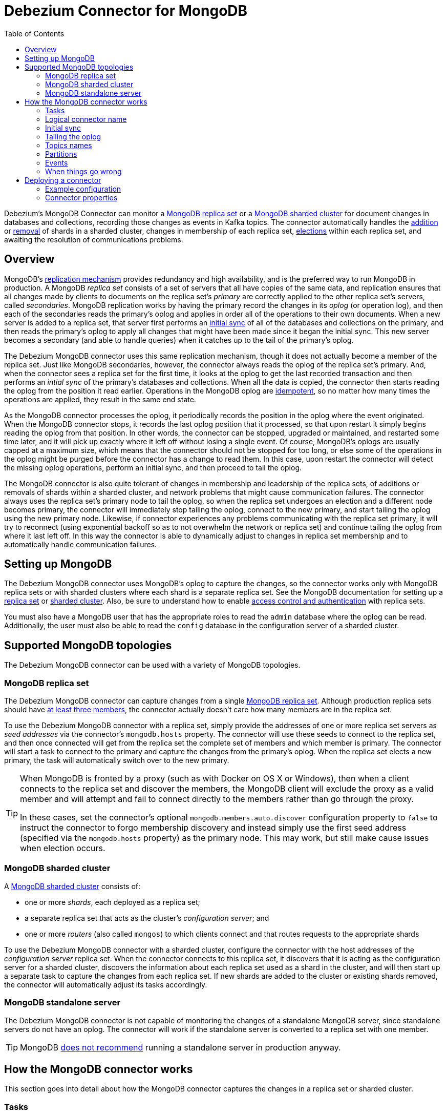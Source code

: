 = Debezium Connector for MongoDB
:awestruct-layout: doc
:toc:
:toc-placement: macro
:linkattrs:
:icons: font
:source-highlighter: highlight.js

toc::[]

Debezium's MongoDB Connector can monitor a https://docs.mongodb.com/manual/tutorial/deploy-replica-set/[MongoDB replica set] or a https://docs.mongodb.com/manual/core/sharded-cluster-components/[MongoDB sharded cluster] for document changes in databases and collections, recording those changes as events in Kafka topics. The connector automatically handles the https://docs.mongodb.com/manual/tutorial/add-shards-to-shard-cluster/[addition] or https://docs.mongodb.com/manual/tutorial/remove-shards-from-cluster/[removal] of shards in a sharded cluster, changes in membership of each replica set, https://docs.mongodb.com/manual/core/replica-set-elections/[elections] within each replica set, and awaiting the resolution of communications problems.

[[overview]]
== Overview

MongoDB's https://docs.mongodb.com/manual/replication/[replication mechanism] provides redundancy and high availability, and is the preferred way to run MongoDB in production. A MongoDB _replica set_ consists of a set of servers that all have copies of the same data, and replication ensures that all changes made by clients to documents on the replica set's _primary_ are correctly applied to the other replica set's servers, called _secondaries_. MongoDB replication works by having the primary record the changes in its _oplog_ (or operation log), and then each of the secondaries reads the primary's oplog and applies in order all of the operations to their own documents. When a new server is added to a replica set, that server first performs an https://docs.mongodb.com/manual/core/replica-set-sync/[initial sync] of all of the databases and collections on the primary, and then reads the primary's oplog to apply all changes that might have been made since it began the initial sync. This new server becomes a secondary (and able to handle queries) when it catches up to the tail of the primary's oplog.

The Debezium MongoDB connector uses this same replication mechanism, though it does not actually become a member of the replica set. Just like MongoDB secondaries, however, the connector always reads the oplog of the replica set's primary. And, when the connector sees a replica set for the first time, it looks at the oplog to get the last recorded transaction and then performs an _intial sync_ of the primary's databases and collections. When all the data is copied, the connector then starts reading the oplog from the position it read earlier. Operations in the MongoDB oplog are https://docs.mongodb.com/manual/core/replica-set-oplog/[idempotent], so no matter how many times the operations are applied, they result in the same end state.

As the MongoDB connector processes the oplog, it periodically records the position in the oplog where the event originated. When the MongoDB connector stops, it records the last oplog position that it processed, so that upon restart it simply begins reading the oplog from that position. In other words, the connector can be stopped, upgraded or maintained, and restarted some time later, and it will pick up exactly where it left off without losing a single event. Of course, MongoDB's oplogs are usually capped at a maximum size, which means that the connector should not be stopped for too long, or else some of the operations in the oplog might be purged before the connector has a change to read them. In this case, upon restart the connector will detect the missing oplog operations, perform an initial sync, and then proceed to tail the oplog.

The MongoDB connector is also quite tolerant of changes in membership and leadership of the replica sets, of additions or removals of shards within a sharded cluster, and network problems that might cause communication failures. The connector always uses the replica set's primary node to tail the oplog, so when the replica set undergoes an election and a different node becomes primary, the connector will immediately stop tailing the oplog, connect to the new primary, and start tailing the oplog using the new primary node. Likewise, if connector experiences any problems communicating with the replica set primary, it will try to reconnect (using exponential backoff so as to not overwhelm the network or replica set) and continue tailing the oplog from where it last left off. In this way the connector is able to dynamically adjust to changes in replica set membership and to automatically handle communication failures.

[[setting-up-mongodb]]
== Setting up MongoDB

The Debezium MongoDB connector uses MongoDB's oplog to capture the changes, so the connector works only with MongoDB replica sets or with sharded clusters where each shard is a separate replica set. See the MongoDB documentation for setting up a https://docs.mongodb.com/manual/replication/[replica set] or https://docs.mongodb.com/manual/sharding/[sharded cluster]. Also, be sure to understand how to enable https://docs.mongodb.com/manual/tutorial/deploy-replica-set-with-keyfile-access-control/#deploy-repl-set-with-auth[access control and authentication] with replica sets.

You must also have a MongoDB user that has the appropriate roles to read the `admin` database where the oplog can be read. Additionally, the user must also be able to read the `config` database in the configuration server of a sharded cluster.

[[supported-mongodb-topologies]]
== Supported MongoDB topologies

The Debezium MongoDB connector can be used with a variety of MongoDB topologies.

[[mongodb-replicaset]]
=== MongoDB replica set

The Debezium MongoDB connector can capture changes from a single https://docs.mongodb.com/manual/replication/[MongoDB replica set]. Although production replica sets should have https://docs.mongodb.com/manual/core/replica-set-architecture-three-members/[at least three members], the connector actually doesn't care how many members are in the replica set.

To use the Debezium MongoDB connector with a replica set, simply provide the addresses of one or more replica set servers as _seed addresses_ via the connector's `mongodb.hosts` property. The connector will use these seeds to connect to the replica set, and then once connected will get from the replica set the complete set of members and which member is primary. The connector will start a task to connect to the primary and capture the changes from the primary's oplog. When the replica set elects a new primary, the task will automatically switch over to the new primary.

[TIP]
====
When MongoDB is fronted by a proxy (such as with Docker on OS X or Windows), then when a client connects to the replica set and discover the members, the MongoDB client will exclude the proxy as a valid member and will attempt and fail to connect directly to the members rather than go through the proxy.

In these cases, set the connector's optional `mongodb.members.auto.discover` configuration property to `false` to instruct the connector to forgo membership discovery and instead simply use the first seed address (specified via the `mongodb.hosts` property) as the primary node. This may work, but still make cause issues when election occurs.
====

[[mongodb-sharded-cluster]]
=== MongoDB sharded cluster

A https://docs.mongodb.com/manual/sharding/[MongoDB sharded cluster] consists of:

* one or more _shards_, each deployed as a replica set;
* a separate replica set that acts as the cluster's _configuration server_; and
* one or more _routers_ (also called `mongos`) to which clients connect and that routes requests to the appropriate shards

To use the Debezium MongoDB connector with a sharded cluster, configure the connector with the host addresses of the _configuration server_ replica set. When the connector connects to this replica set, it discovers that it is acting as the configuration server for a sharded cluster, discovers the information about each replica set used as a shard in the cluster, and will then start up a separate task to capture the changes from each replica set. If new shards are added to the cluster or existing shards removed, the connector will automatically adjust its tasks accordingly.

[[mongodb-standalone-server]]
=== MongoDB standalone server

The Debezium MongoDB connector is not capable of monitoring the changes of a standalone MongoDB server, since standalone servers do not have an oplog. The connector will work if the standalone server is converted to a replica set with one member.

[TIP]
====
MongoDB https://docs.mongodb.com/manual/core/replica-set-architectures/[does not recommend] running a standalone server in production anyway.
====


[[how-it-works]]
[[how-the-mongodb-connector-works]]
== How the MongoDB connector works

This section goes into detail about how the MongoDB connector captures the changes in a replica set or sharded cluster.

[[tasks]]
=== Tasks

When a MongoDB connector is configured and deployed, it starts by connecting to the MongoDB servers at the seed addresses, and determines the details about each of the available replica sets. Since each replica set has its own independent oplog, the connector will try to use a separate task for each replica set. The connector can limit the maximun number of tasks it will use, and if not enough tasks are available the connector will assign multiple replica sets to each task, although the task will still use a separate thread for each replica set.

[TIP]
====
When running the connector against a sharded cluster, use a value of `tasks.max` that is greater than the number of replica sets. This will allow the connector to create one task for each replica set, and will let Kafka Connect coordinate, distribute, and manage the tasks across all of the available worker processes.
====

[[logical-name]]
[[logical-connector-name]]
=== Logical connector name

One of the connector configuration properties is `mongodb.name`, and it serves as a _logical name_ for the MongoDB replica set or sharded cluster. The connector uses the logical name in a number of ways: as the prefix for all topic names, and as a unique identifier when recording the oplog position of each replica set.

You should give each MongoDB connector a unique logical name that meaningfully describes the source MongoDB system. We recommend logical names begin with an alphabetic or underscore character, and remaining characters that are alphanumeric or underscore.

[[initial-sync]]
=== Initial sync

When a task starts up using a replica set, it uses the connector's logical name and the replica set name to find an _offset_ that describes the position in the replica sets oplog where the connector previously stopped reading. If an offset can be found and it is still in the oplog, then the task immediately proceeds with link:tailing-the-oplog[tailing the oplog], starting at the recorded offset position.

However, if no offset is found or if the oplog no longer contains that position, the task must first obtain the current state of the replica set contents by performing an _initial sync_. This process starts by recording the current position of the oplog and recording that as the offset (along with a flag that denotes an initial sync has been started). The task will then proceed to copy each collection, spawning as many threads as possible (up to the value of the `initial.sync.max.threads` configuration property) to perform this work in parallel. The connector will record a separate _read event_ for each document it sees, and that read event will contain the object's identifier, the complete state of the object, and _source_ information about the MongoDB replica set where the object was found. The source information will also include a flag that denotes the event was produced during an initial sync.

This initial sync will continue until it has copied all collections that match the connector's filters. If the connector is stopped before the tasks' initial syncs are completed, upon restart the connector will begin the initial sync again.

[TIP]
====
Try to avoid task reassignment and reconfigurations while the connector is performing an intial sync of any replica sets. The connector does log messages with the progress of the initial sync. For utmost control, run a separate cluster of Kafka Connect for each connector.
====

[[tailing-the-oplog]]
=== Tailing the oplog

Once the connector task for a replica set has an offset, it uses the offset to determine the position in the oplog where it should start reading. The task will then connect to the replica set's primary node and start reading the oplog from that position, processing all of the create, insert, and delete operations and converting them into Debezium link:#events[change events]. Each change event includes the position in the oplog where the operation was found, and the connector periodically records this as its most recent offset. (The interval at which the offset is recorded is governed by the `offset.flush.interval.ms` http://docs.confluent.io/3.0.0/connect/userguide.html#configuring-workers[Kafka Connect worker configuration property].)

When the connector is stopped gracefully, the last offset processed is recorded so that, upon restart, the connector will continue exactly where it left off. If the connector's tasks terminate unexpectedly, however, then the tasks may have processed and generated events after it last records the offset but before the last offset is recorded; upon restart, the connector will begin at the last _recorded_ offset, possibly generating some the same events that were previously generated just prior to the crash.

[NOTE]
====
When everything is operating nominally, Kafka consumers will actually see every message *_exactly once_*. However, when things go wrong Kafka can only guarantee consumers will see every message *_at least once_*. Therefore, your consumers need to anticipate seeing messages more than once.
====

As mentioned above, the connector tasks always use the replica set's primary node to tail the oplog, ensuring that the connector sees the most up-to-date operations as possible and can capture the changes with lower latency than if secondaries were to be used instead. When the replica set elects a new primary, the connector will immediately stop tailing the oplog, connect to the new primary, and start tailing the new primary's oplog start at the same position. Likewise, if connector experiences any problems communicating with the replica set members, it will try to reconnect (using exponential backoff so as to not overwhelm the replica set) and once connected continue tailing the oplog from where it last left off. In this way the connector is able to dynamically adjust to changes in replica set membership and to automatically handle communication failures.

The bottom line is that the MongoDB connector will continue running under most situations, though communication problems may cause the connector to wait until the problems are resolved.

[[topic-names]]
=== Topics names

The MongoDB connector writes events for all insert, update, and delete operations to documents in each collection to a single Kafka topic. The name of the Kafka topics always takes the form _logicalName_._databaseName_._collectionName_, where _logicalName_ is the link:logical-name[logical name] of the connector as specified with the `mongodb.name` configuration property, _databaseName_ is the name of the database where the operation occurred, and _collectionName_ is the name of the MongoDB collection in which the affected document existed.

For example, consider a MongoDB replica set with an `inventory` database that contains four collections: `products`, `products_on_hand`, `customers`, and `orders`. If the connector monitoring this database were given a logical name of `fulfillment`, then the connector would produce events on these four Kafka topics:

* `fulfillment.inventory.products`
* `fulfillment.inventory.products_on_hand`
* `fulfillment.inventory.customers`
* `fulfillment.inventory.orders`

Notice that the topic names do not incorporate the replica set name or shard name. As a resule, all changes to a sharded collection (where each shard contains a subset of the collection's documents) all go to the same Kafka topic.

You can set up Kafka to http://kafka.apache.org/documentation.html#basic_ops_add_topic[auto-create] the topics as they are needed. If not, then you must use Kafak administration tools to create the topics before starting the connector.

[[partitions]]
=== Partitions

The MongoDB connector does not make any explicit determination of the topic partitions for events. Instead, it allows Kafka to determine the partition based upon the key. You can change Kafka's partitioning logic by defining in the Kafka Connect worker configuration the name of the `Partitioner` implementation.

Be aware that Kafka only maintains total order for events written to a single topic _partition_. Partitioning the events by key does mean that all events with the same key will always go to the same partition, ensuring that all events for a specific document are always totally ordered.



[[events]]
=== Events

All data change events produced by the MongoDB connector have a key and a value. The rest of this section outlines the structure of these keys and values.

[NOTE]
====
Starting with Kafka 0.10, Kafka can optionally record with the message key and value the http://kafka.apache.org/documentation.html#upgrade_10_performance_impact[_timestamp_] at which the message was created (recorded by the producer) or written to the log by Kafka.
====

Debezium and Kafka Connect are designed around _continuous streams of event messages_, and the structure of these events could potentially change over time if the source of those events changed in structure or if the connector is improved or changed. This could be difficult for consumers to deal with, so to make it very easy Kafka Connect makes each event self-contained. Every message key and value has two parts: a _schema_ and _payload_. The schema describes the structure of the payload, while the payload contains the actual data.

[[change-events-key]]
==== Change event's key

For a given collection, the change event's key will be a structure that contains a single `id` field. Its value will be the document's identifier represented as string which is derived from the https://docs.mongodb.com/manual/reference/mongodb-extended-json/[MongoDB extended JSON serialization in strict mode]. Consider a connector with a logical name of `fulfillment`, a replica set containing an `inventory` database with a `customers` collection containing documents such as:

[source,json,indent=0]
----
  {
    "_id": 1004,
    "first_name": "Anne",
    "last_name": "Kretchmar",
    "email": "annek@noanswer.org"
  }
----

Every change event for the `customers` collection will feature the same key structure, which in JSON looks like this:

[source,json,indent=0]
----
  {
    "schema": {
      "type": "struct",
      "name": "fulfillment.inventory.customers.Key"
      "optional": false,
      "fields": [
        {
          "field": "id",
          "type": "string",
          "optional": false
        }
      ]
    },
    "payload": {
      "id": "1004"
    }
  }
----

The `schema` portion of the key contains a Kafka Connect schema describing what is in the payload portion, and in our case that means that the `payload` value is not optional, is a structure defined by a schema named `fulfillment.inventory.customers.Key`, and has one required field named `id` of type `string`. If we look at the value of the key's `payload` field, we'll see that it is indeed a structure (which in JSON is just an object) with a single `id` field, whose value is a string containing the integer `1004`.

This example used a document with an integer identifier, but any valid MongoDB document identifier (including documents) will work. The value of the `id` field in the payload will simply be a string representing a MongoDB extended JSON serialization (strict mode) of the original document's `_id` field. Find below a few examples showing how `_id` fields of
different types will get encoded as the event key's payload:

[options="header"]
|==========================================
|Type    |MongoDB `_id` Value|Key's payload
|Integer |1234|`{ "id" : "1234" }`
|Float   |12.34|`{ "id" : "12.34" }`
|String  |"1234"|`{ "id" : "\"1234\"" }`
|Document|{ "hi" : "kafka", "nums" : [10.0, 100.0, 1000.0] }|`{ "id" : "{\"hi\" : \"kafka\", \"nums\" : [10.0, 100.0, 1000.0]}" }`
|ObjectId|ObjectId("596e275826f08b2730779e1f")|`{ "id" : "{\"$oid\" : \"596e275826f08b2730779e1f\"}" }`
|Binary  |BinData("a2Fma2E=",0)|`{ "id" : "{\"$binary\" : \"a2Fma2E=\", \"$type\" : \"00\"}" }`
|==========================================

[WARNING]
====
As of Debezium 0.3.0, the Debezium MongoDB connector ensures that all Kafka Connect _schema names_ are http://avro.apache.org/docs/current/spec.html#names[valid Avro schema names]. This means that the logical server name must start with Latin letters or an underscore (e.g., [a-z,A-Z,\_]), and the remaining characters in the logical server name and all characters in the database and collections names must be Latin letters, digits, or an underscore (e.g., [a-z,A-Z,0-9,\_]). If not, then all invalid characters will automatically be replaced with an underscore character.

This can lead to unexpected conflicts in schemas names when the logical server name, database names, and table names contain other characters, and the only distinguishing characters between table full names are invalid and thus replaced with underscores. The connector attempts to produce an exception in this such cases, but only when the conflicts exist between schemas used within a single connector.
====

[[change-events-value]]
==== Change event's value

The value of the change event message is a bit more complicated. Like the key message, it has a _schema_ section and _payload_ section. The payload section of every change event value produced by the MongoDB connector has an _envelope_ structure with the following fields:

* `op` is a mandatory field that contains a string value describing the type of operation. Values for the MongoDB connector are `c` for create (or insert), `u` for update, `d` for delete, and `r` for read (in the case of a initial sync).
* `after` is an optional field that if present contains the state of the document _after_ the event occurred. MongoDB's oplog entries only contain the full state of a document for _create_ events, so these are the only events that contain an _after_ field.
* `source` is a mandatory field that contains a structure describing the source metadata for the event, which in the case of MongoDB contains several fields: the Debezium version, the logical name, the replica set's name, the namespace of the collection, the MongoDB timestamp (and ordinal of the event within the timestamp) at which the event occurred, the identifier of the MongoDB operation (e.g., the `h` field in the oplog event), and the initial sync flag if the event resulted during an intial sync.
* `ts_ms` is optional and if present contains the time (using the system clock in the JVM running the Kafka Connect task) at which the connector processed the event.

And of course, the _schema_ portion of the event message's value contains a schema that decribes tihs envelope structure and the nested fields within it.

Let's look at what a _create_/_read_ event value might look like for our `customers` table:

[source,json,indent=0,subs="attributes"]
----
{
    "schema": {
      "type": "struct",
      "optional": false,
      "name": "fulfillment.inventory.customers.Envelope",
      "version": 1,
      "fields": [
        {
          "field": "op",
          "type": "string",
          "optional": false
        },
        {
          "field": "after",
          "type": "string",
          "optional": true
        },
        {
          "field": "patch",
          "type": "string",
          "optional": true
        },
        {
          "field": "source",
          "type": "struct",
          "name": "io.debezium.connector.mongo.Source",
          "optional": false,
          "fields": [
            {
              "field": "version",
              "type": "string",
              "optional": false
            },
            {
              "field": "name",
              "type": "string",
              "optional": false
            },
            {
              "field": "rs",
              "type": "string",
              "optional": false
            },
            {
              "field": "ns",
              "type": "string",
              "optional": false
            },
            {
              "field": "sec",
              "type": "int32",
              "optional": false,
            },
            {
              "field": "ord",
              "type": "int32",
              "optional": false,
            },
            {
              "field": "h",
              "type": "int64",
              "optional": false
            },
            {
              "field": "initsync",
              "type": "boolean",
              "optional": true
            }
          ]
        },
        {
          "field": "ts_ms",
          "type": "int64",
          "optional": true
        }
      ]
    },
    "payload": {
      "op": "r",
      "ts_ms": 1465491411815,
      "after": "{\"_id\":1004,\"first_name\":\"Anne\",\"last_name\":\"Kretchmar\",\"email\":\"annek@noanswer.org\"}",
      "source": {
        "version": "{debezium-version}",
        "name": "fulfillment",
        "rs": "rs0",
        "ns": "inventory.customers",
        "sec" : 1468448871,
        "ord" : 31,
        "h" : -5439622809106837305,
        "initsync": true
      }
    }
  }
----

If we look at the `schema` portion of this event's _value_, we can see the schema for the _envelope_ is specific to the collection, and the schema for the `source` structure (which is specific to the MongoDB connector and reused across all events). Also note that the `after` value is always a string, and that by convention it will contain a JSON representation of the document.

If we look at the `payload` portion of this event's _value_, we can see the information in the event, namely that it is describing that the document was read as part of an initial sync (since `op=r` and `initsync=true`), and that the `after` field value contains the JSON string representation of the document.

[TIP]
====
It may appear that the JSON representations of the events are much larger than the rows they describe. This is true, because the JSON representation must include the _schema_ and the _payload_ portions of the message. It is possible and even recommended to use the link:/docs/faq#avro-converter[Avro Converter] to dramatically decrease the size of the actual messages written to the Kafka topics.
====

The value of an _update_ change event on this collection will actually have the exact same _schema_, and its payload will be structured the same but will hold different values. Specifically, an update event will not have an `after` value and will instead have a `patch` string containing the JSON representation of the idempotent update operation. Here's an example:

[source,json,indent=0,subs="attributes"]
----
{
    "schema": { ... },
    "payload": {
      "op": "u",
      "ts_ms": 1465491461815,
      "patch": "{\"$set\":{\"first_name\":\"Anne Marie\"}}",
      "source": {
        "version": "{debezium-version}",
        "name": "fulfillment",
        "rs": "rs0",
        "ns": "inventory.customers",
        "sec" : 1465491461,
        "ord" : 6,
        "h" : 1499304029305069766
      }
    }
  }
----

When we compare this to the value in the _insert_ event, we see a couple of differences in the `payload` section:

* The `op` field value is now `u`, signifying that this document changed because of an update
* The `patch` field appears and has the stringified JSON representation of the actual MongoDB idempotent change to the document, which in this example involves setting the `first_name` field to a new value
* The `after` field no longer appears
* The `source` field structure has the same fields as before, but the values are different since this event is from a different position in the oplog.
* The `ts_ms` shows the timestamp that Debezium processed this event.

[WARNING]
====
The content of the `patch` field is provided by MongoDB itself and its exact format depends on the version.
You can thus expect that the messages will not be same for MongoDB 3.4 and 3.6 and you should be careful
while upgrading the MongoDB instance to a new version.

All examples in this document were obtained from MongoDB 3.4 and might differ if you use a different one.
====

[NOTE]
====
Once again, update events in MongoDB's oplog don't have the _before_ or _after_ states of the changed document, so there's no way for the Debezium connector to provide this information. However, because _create_ or _read_ events _do_ contain the starting state, downstream consumers of the stream can actually fully-reconstruct the state by keeping the latest state for each document and applying each event to that state. Debezium connector's are not able to keep such state, so it is not able to do this.
====

So far we've seen samples of _create_/_read_ and _update_ events. Now, let's look at the value of a _delete_ event for the same table. The value of an _delete_ event on this collection will also have the exact same _schema_, and its payload will be structured the same but will hold different values. In particular, a delete event will not have an `after` value or a `patch` value:

[source,json,indent=0,subs="attributes"]
----
{
    "schema": { ... },
    "payload": {
      "op": "d",
      "ts_ms": 1465495462115,
      "source": {
        "version": "{debezium-version}",
        "name": "fulfillment",
        "rs": "rs0",
        "ns": "inventory.customers",
        "sec" : 1465495462,
        "ord" : 6,
        "h" : -7633416138502997855
      }
    }
  }
----

When we compare this to the value in the other events, we see a couple of differences in the `payload` section:

* The `op` field value is now `d`, signifying that this document was deleted
* The `patch` field does not appear
* The `after` field does not appear
* The `source` field structure has the same fields as before, but the values are different since this event is from a different position in the oplog.
* The `ts_ms` shows the timestamp that Debezium processed this event.

The Debezium MongoDB connector actually provides one other kind of event. Each _delete_ event will be followed by a _tombstone_ event that has the same key but a `null` value, giving Kafka enough information to know that its https://cwiki.apache.org/confluence/display/KAFKA/Log+Compaction[Kafka log compaction] mechanism can remove _all_ messages with that key.

[NOTE]
====
All MongoDB connector events are designed to work with https://cwiki.apache.org/confluence/display/KAFKA/Log+Compaction[Kafka log compaction], which allows for the removal of older messages as long as at least the most recent message for every key is kept. This is how Kafka can reclaim storage space while ensuring the topic contains a complete dataset and can be used for reloading key-based state.

All MongoDB connector events for a uniquely identified document will have exactly the same key, signalling to Kafka that only the latest event be kept. And, a tombstone event informs Kafka that _all_ messages with that same key can be removed.
====

[NOTE]
====
As of Kafka 0.10, the JSON converter provided by Kafka Connect never results in a null value for the message (https://issues.apache.org/jira/browse/KAFKA-3832[KAFKA-3832]). Therefore, Kafka's log compaction will always retain the last message, even when the tombstone event is supplied, though it will be free to remove all prior messages with the same key. In other words, until this is fixed using the JSON Converter will reduce the effectiveness of Kafka's log compaction.

In the meantime, consider using the link:/docs/faq#avro-converter[Avro Converter], which does properly return a null value and will thus take full advantage of Kafka log compaction.
====


[[fault-tolerance]]
[[when-things-go-wrong]]
=== When things go wrong

Debezium is a distributed system that captures all changes in multiple upstream databases, and will never miss or lose an event. Of course, when the system is operating nominally or being administered carefully, then Debezium provides _exactly once_ delivery of every change event. However, if a fault does happen then the system will still not lose any events, although while it is recovering from the fault it may repeat some change events. Thus, in these abnormal situations Debezium (like Kafka) provides _at least once_ delivery of change events.

The rest of this section describes how Debezium handles various kinds of faults and problems.

==== Configuration and startup errors

The connector will fail upon startup, report an error/exception in the log, and stop running when the connector's configuration is invalid, or when the connector repeatedly fails to connect to MongoDB using the specified connectivity parameters. Reconnection is done using exponential backoff, and the maximum number of attempts is configurable.

In these cases, the error will have more details about the problem and possibly a suggested work around. The connector can be restarted when the configuration has been corrected or the MongoDB problem has been addressed.

==== MongoDB becomes unavailable

Once the connector is running, if the primary node of any of the MongoDB replica sets become unavailable or unreachable, the connector will repeatedly attempt to reconnect to the primary node, using exponential backoff to prevent saturating the network or servers. If the primary remains unavailable after the configurable number of connection attempts, the connector will fail.

The attempts to reconnect are controlled by three properties:

* `connect.backoff.initial.delay.ms` - The delay before attempting to reconnect for the first time, with a default of 1 second (1000 milliseconds).
* `connect.backoff.max.delay.ms` - The maximum delay before attempting to reconnect, with a default of 120 seconds (120,000 milliseconds).
* `connect.max.attempts` - The maximum number of attempts before an error is produced, with a default of 16.

Each delay is double that of the prior delay, up to the maximum delay. Given the default values, the following table shows the delay for each failed connection attempt and the total accumulated time before failure.

[width=75,cols="30%a,30%a,40%a",options="header,footer",role="table table-bordered table-striped"]
|=======================
|Reconnection attempt number
|Delay before attempt, in seconds
|Total delay before attempt, in minutes and seconds

|1 |1 |00:01
|2 |2 |00:03
|3 |4 |00:07
|4 |8 |00:15
|5 |16 |00:31
|6 |32 |01:03
|7 |64 |02:07
|8 |120|04:07
|9 |120|06:07
|10 |120|08:07
|11 |120|10:07
|12 |120|12:07
|13 |120|14:07
|14 |120|16:07
|15 |120|18:07
|16 |120|20:07
|=======================


==== Kafka Connect process stops gracefully

If Kafka Connect is being run in distributed mode, and a Kafka Connect process is stopped gracefullly, then prior to shutdown of that processes Kafka Connect will migrate all of the process' connector tasks to another Kafka Connect process in that group, and the new connector tasks will pick up exactly where the prior tasks left off. There will be a short delay in processing while the connector tasks are stopped gracefully and restarted on the new processes.

If the group contains only one process and that process is stopped gracefully, then Kafka Connect will stop the connector and record the last offset for each replica set. Upon restart, the replica set tasks will continue exactly where they left off.

==== Kafka Connect process crashes

If the Kafka Connector process stops unexpectedly, then any connector tasks it was running will obviously terminate without recording their most recently-processed offsets. When Kafka Connect is being run in distributed mode, it will restart those connector tasks on other processes. However, the MongoDB connectors will resume from the last offset _recorded_ by the earlier processes, which means that the new replacement tasks may generate some of the same change events that were processed just prior to the crash. The number of duplicate events will depend on the offset flush period and the volume of data changes just before the crash.

[TIP]
====
Because there is a chance that some events may be duplicated during a recovery from failure, consumers should always anticipate some events may be duplicated. Debezium change are idempotent, so a sequence of events always results in the same state.

Debezium also includes with each change event message the source-specific information about the origin of the event, including the MongoDB event's unique transaction identifier (`h`) and timestamp (`sec` and `ord`). Consumers can keep track of other of these values to know whether it has already seen a particular event.
====

==== Kafka becomes unavailable

As the connector generates change events, the Kafka Connect framework records those events in Kafka using the Kafka producer API. Kafka Connect will also periodically record the latest offset that appears in those change events, at a frequency you've specified in the Kakfa Connect worker configuration. If the Kafka brokers become unavailable, the Kafka Connect worker process running the connectors will simply repeatedly attempt to reconnect to the Kafka brokers. In other words, the connector tasks will simply pause until a connection can be reestablished, at which point the connectors will resume exactly where they left off.

==== Connector is stopped for a duration

If the connector is gracefully stopped, the replica sets can continue to be used and any new changes will be recorded in MongoDB's oplog. When the connector is restarted, it will resume reading the oplog for each replica set where it last left off, recording change events for all of the changes that were made while the connector was stopped. If the connector is stopped long enough such that MongoDB purges from its oplog some operations that the connector has not read, then upon startup the connector will perform an initial sync.

A properly configured Kafka cluster is able to https://engineering.linkedin.com/kafka/benchmarking-apache-kafka-2-million-writes-second-three-cheap-machines[massive throughput]. Kafka Connect is written with Kafka best practices, and given enough resources will also be able to handle very large numbers of database change events. Because of this, when a connector has been restarted after a while, it is very likely to catch up with the database, though how quickly will depend upon the capabilities and performance of Kafka and the volume of changes being made to the data in MongoDB.

[NOTE]
====
If the connector remains stopped for long enough, MongoDB might purge older oplog files and the connector's last position may be lost. In this case, when the connector configured with _initial_ snapshot mode (the default) is finally restarted, the MongoDB server will no longer have the starting point and the connector will fail with an error.
====

==== MongoDB loses writes

It is possible for MongoDB to lose commits in specific failure situations. For exmaple, if the primary applies a change and records it in its oplog before it then crashes unexpectedly, the secondary nodes may not have had a chance to read those changes from the primary's oplog before the primary crashed. If one such secondary is then elected as primary, it's oplog is missing the last changes that the old primary had recorded and no longer has those changes.

In these cases where MongoDB loses changes recorded in a primary's oplog, it is possible that the MongoDB connector may or may not capture these lost changes. At this time, there is no way to prevent this side effect of MongoDB.



[[configuration]]
[[deploying-a-connector]]
== Deploying a connector

If you've already installed https://zookeeper.apache.org[Zookeeper], http://kafka.apache.org/[Kafka], and http://kafka.apache.org/documentation.html#connect[Kafka Connect], then using Debezium's MongoDB connector is easy. Simply download the https://repo1.maven.org/maven2/io/debezium/debezium-connector-mongodb/0.3.0/debezium-connector-mongodb-0.3.0-plugin.tar.gz[connector's plugin archive], extract the JARs into your Kafka Connect environment, and add the directory with the JARs to http://docs.confluent.io/3.0.0/connect/userguide.html#installing-connector-plugins[Kafka Connect's classpath]. Restart your Kafka Connect process to pick up the new JARs.

If immutable containers are your thing, then check out https://hub.docker.com/r/debezium/[Debezium's Docker images] for Zookeeper, Kafka, and Kafka Connect with the MongoDB connector already pre-installed and ready to go. Our link:http://debezium.io/docs/tutorial[tutorial] even walks you through using these images, and this is a great way to learn what Debezium is all about. You can even link:/blog/2016/05/31/Debezium-on-Kubernetes[run Debezium on Kubernetes and OpenShift].

To use the connector to produce change events for a particular MongoDB replica set or sharded cluster, simply create a link:#configuration[configuration file for the MongoDB Connector] and use the link:http://docs.confluent.io/3.0.0/connect/userguide.html#rest-interface[Kafka Connect REST API] to add that connector to your Kafka Connect cluster. When the connector starts, it will perform an initial sync of the collections in your MongoDB replica set(s) and start reading the replica sets' oplogs, producing events for every inserted, updated, and deleted row. Optionally filter out collections that are not needed.

[[example]]
[[example-configuration]]
=== Example configuration

Using the MongoDB connector is straightforward. Here is an example of the configuration for a MongoDB connector that monitors a MongoDB replica set `rs0` at port 27017 on 192.168.99.100, which we logically name `fullfillment`:

[source,json]
----
{
  "name": "inventory-connector",  // <1>
  "config": {
    "connector.class": "io.debezium.connector.mongodb.MongoDbConnector", // <2>
    "mongodb.hosts": "rs0/192.168.99.100:27017", // <3>
    "mongodb.name": "fullfillment", // <4>
    "collection.whitelist": "inventory[.]*", // <5>
  }
}
----
<1> The name of our connector when we register it with a Kafka Connect service.
<2> The name of the MongoDB connector class.
<3> The host addresses to use to connect to the MongoDB replica set
<4> The _logical name_ of the MongoDB replica set, which forms a namespace for generated events and is used in all the names of the Kafka topics to which the connector writes, the Kafka Connect schema names, and the namespaces of the corresponding Avro schema when the link:#avro-converter[Avro Connector] is used.
<5> A list of regulard expressions that match the collection namespaces (e.g., <dbName>.<collectionName>) of all collections to be monitored. This is optional.

See the link:#connector-properties[complete list of connector properties] that can be specified in these configurations.

This configuration can be sent via POST to a running Kafka Connect service, which will then record the configuration and start up the one connector task that will connect to the MongoDB replica set or sharded cluster, assign tasks for each replica set, perform an initial sync if necessary, read the oplog, and record events to Kafka topics.


[[connector-properties]]
=== Connector properties

The following configuration properties are _required_ unless a default value is available.

[cols="35%a,10%a,55%a",options="header,footer",role="table table-bordered table-striped"]
|=======================
|Property
|Default
|Description

|`name`
|
|Unique name for the connector. Attempting to register again with the same name will fail. (This property is required by all Kafka Connect connectors.)

|`connector.class`
|
|The name of the Java class for the connector. Always use a value of `io.debezium.connector.mongodb.MongoDbConnector` for the MongoDB connector.

|`mongodb.hosts`
|
|The comma-separated list of hostname and port pairs (in the form 'host' or 'host:port') of the MongoDB servers in the replica set. The list can contain a single hostname and port pair. If `mongodb.members.auto.discover` is set to `false`, then the host and port pair should be prefixed with the replica set name (e.g., `rs0/localhost:27017`).

|`mongodb.name`
|
|A unique name that identifies the connector and/or MongoDB replica set or sharded cluster that this connector monitors. Each server should be monitored by at most one Debezium connector, since this server name prefixes all persisted Kakfa topics eminating from the MongoDB replica set or cluster.

|`mongodb.user`
|
|Name of the database user to be used when connecting to MongoDB. This is required only when MongoDB is configured to use authentication.

|`mongodb.password`
|
|Password to be used when connecting to MongoDB. This is required only when MongoDB is configured to use authentication.

|`mongodb.ssl.enabled`
|`false`
|Connector will use SSL to connect to MongoDB instances.

|`mongodb.ssl.invalid.hostname.allowed`
|`false`
|When SSL is enabled this setting controls whether strict hostname checking is disabled during connection phase. If `true` the connection will not prevent man-in-the-middle attacks.

|`database.whitelist`
|_empty string_
|An optional comma-separated list of regular expressions that match database names to be monitored; any database name not included in the whitelist will be excluded from monitoring. By default all databases will be monitored. May not be used with `database.blacklist`.

|`database.blacklist`
|_empty string_
|An optional comma-separated list of regular expressions that match database names to be excluded from monitoring; any database name not included in the blacklist will be monitored. May not be used with `database.whitelist`.

|`collection.whitelist`
|_empty string_
|An optional comma-separated list of regular expressions that match fully-qualified namespaces for MongoDB collections to be monitored; any collection not included in the whitelist will be excluded from monitoring. Each identifier is of the form _databaseName_._collectionName_. By default the connector will monitor all collections except those in the `local` and `admin` databases. May not be used with `collection.blacklist`.

|`collection.blacklist`
|_empty string_
|An optional comma-separated list of regular expressions that match fully-qualified namespaces for MongoDB collections to be excluded from monitoring; any collection not included in the blacklist will be monitored. Each identifier is of the form _databaseName_._collectionName_. May not be used with `collection.whitelist`.

|`tasks.max`
|`1`
|The maximum number of tasks that should be created for this connector. The MongoDB connector will attempt to use a separate task for each replica set, so the default is acceptable when using the connector with a single MongoDB replica set. When using the connector with a MongoDB sharded cluster, we recommend specifying a value that is equal to or more than the number of shards in the cluster, so that the work for each replica set can be distributed by Kafka Connect.

|`initial.sync.max.threads`
|`1`
|Positive integer value that specifies the maximum number of threads used to perform an intial sync of the collections in a replica set. Defaults to 1.

|`tombstones.on.delete` +
0.7.3 and later
|`true`
| Controls whether a tombstone event should be generated after a delete event. +
When `true` the delete operations are represented by a delete event and a subsquent tombstone event. When `false` only a delete event is sent. +
Emitting the tombstone event (the default behavior) allows Kafka to completely delete all events pertaining to the given key once the source record got deleted.

|=======================


The following _advanced_ configuration properties have good defaults that will work in most situations and therefore rarely need to be specified in the connector's configuration.

[cols="35%a,10%a,55%a",width=100,options="header,footer",role="table table-bordered table-striped"]
|=======================
|Property
|Default
|Description

|`max.queue.size`
|`8192`
|Positive integer value that specifies the maximum size of the blocking queue into which change events read from the database log are placed before they are written to Kafka. This queue can provide backpressure to the oplog reader when, for example, writes to Kafka are slower or if Kafka is not available. Events that appear in the queue are not included in the offsets periodically recorded by this connector. Defaults to 8192, and should always be larger than the maximum batch size specified in the `max.batch.size` property.

|`max.batch.size`
|`2048`
|Positive integer value that specifies the maximum size of each batch of events that should be processed during each iteration of this connector. Defaults to 2048.

|`poll.interval.ms`
|`1000`
|Positive integer value that specifies the number of milliseconds the connector should wait during each iteration for new change events to appear. Defaults to 1000 milliseconds, or 1 second.

|`connect.backoff.initial.delay.ms`
|`1000`
|Positive integer value that specifies the initial delay when trying to reconnect to a primary after the first failed connection attempt or when no primary is available. Defaults to 1 second (1000 ms).

|`connect.backoff.max.delay.ms`
|`1000`
|Positive integer value that specifies the maximum delay when trying to reconnect to a primary after repeated failed connection attempts or when no primary is available. Defaults to 120 seconds (120,000 ms).

|`connect.max.attempts`
|`16`
|Positive integer value that specifies the maximum number of failed connection attempts to a replica set primary before an exception occurs and task is aborted. Defaults to 16, which with the defaults for `connect.backoff.initial.delay.ms` and `connect.backoff.max.delay.ms` results in just over 20 minutes of attempts before failing.

|`mongodb.members.auto.discover`
|`true`
|Boolean value that specifies whether the addresses in 'mongodb.hosts' are seeds that should be used to discover all members of the cluster or replica set (`true`), or whether the address(es) in `mongodb.hosts` should be used as is (`false`). The default is `true` and should be used in all cases except where MongoDB is link:#mongodb-replicaset[fronted by a proxy].

|=======================
